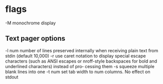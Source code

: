 * flags
-M     monochrome display
** Text pager options
-l num number of lines preserved internally when  receiving  plain  text  from  stdin
          (default 10,000)
-r use  caret notation to display special escape characters (such as ANSI escapes
   or nroff-style backspaces for bold and underlined characters) instead of  pro‐
   cessing them
-s squeeze multiple blank lines into one
-t num set tab width to num columns. No effect on stdout
